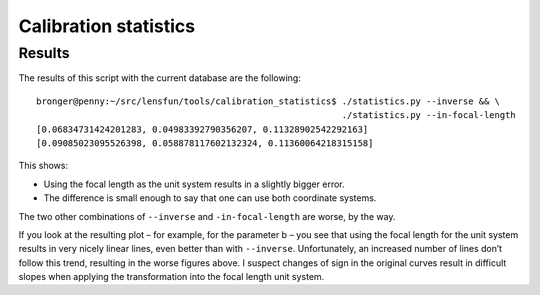 ======================
Calibration statistics
======================


Results
=======

The results of this script with the current database are the following::

    bronger@penny:~/src/lensfun/tools/calibration_statistics$ ./statistics.py --inverse && \
                                                              ./statistics.py --in-focal-length
    [0.06834731424201283, 0.04983392790356207, 0.11328902542292163]
    [0.09085023095526398, 0.058878117602132324, 0.11360064218315158]

This shows:

* Using the focal length as the unit system results in a slightly bigger error.
* The difference is small enough to say that one can use both coordinate systems.
  
The two other combinations of ``--inverse`` and ``-in-focal-length`` are worse, by the way.

If you look at the resulting plot – for example, for the parameter b – you see
that using the focal length for the unit system results in very nicely linear
lines, even better than with ``--inverse``.  Unfortunately, an increased number
of lines don’t follow this trend, resulting in the worse figures above.  I
suspect changes of sign in the original curves result in difficult slopes when
applying the transformation into the focal length unit system.
